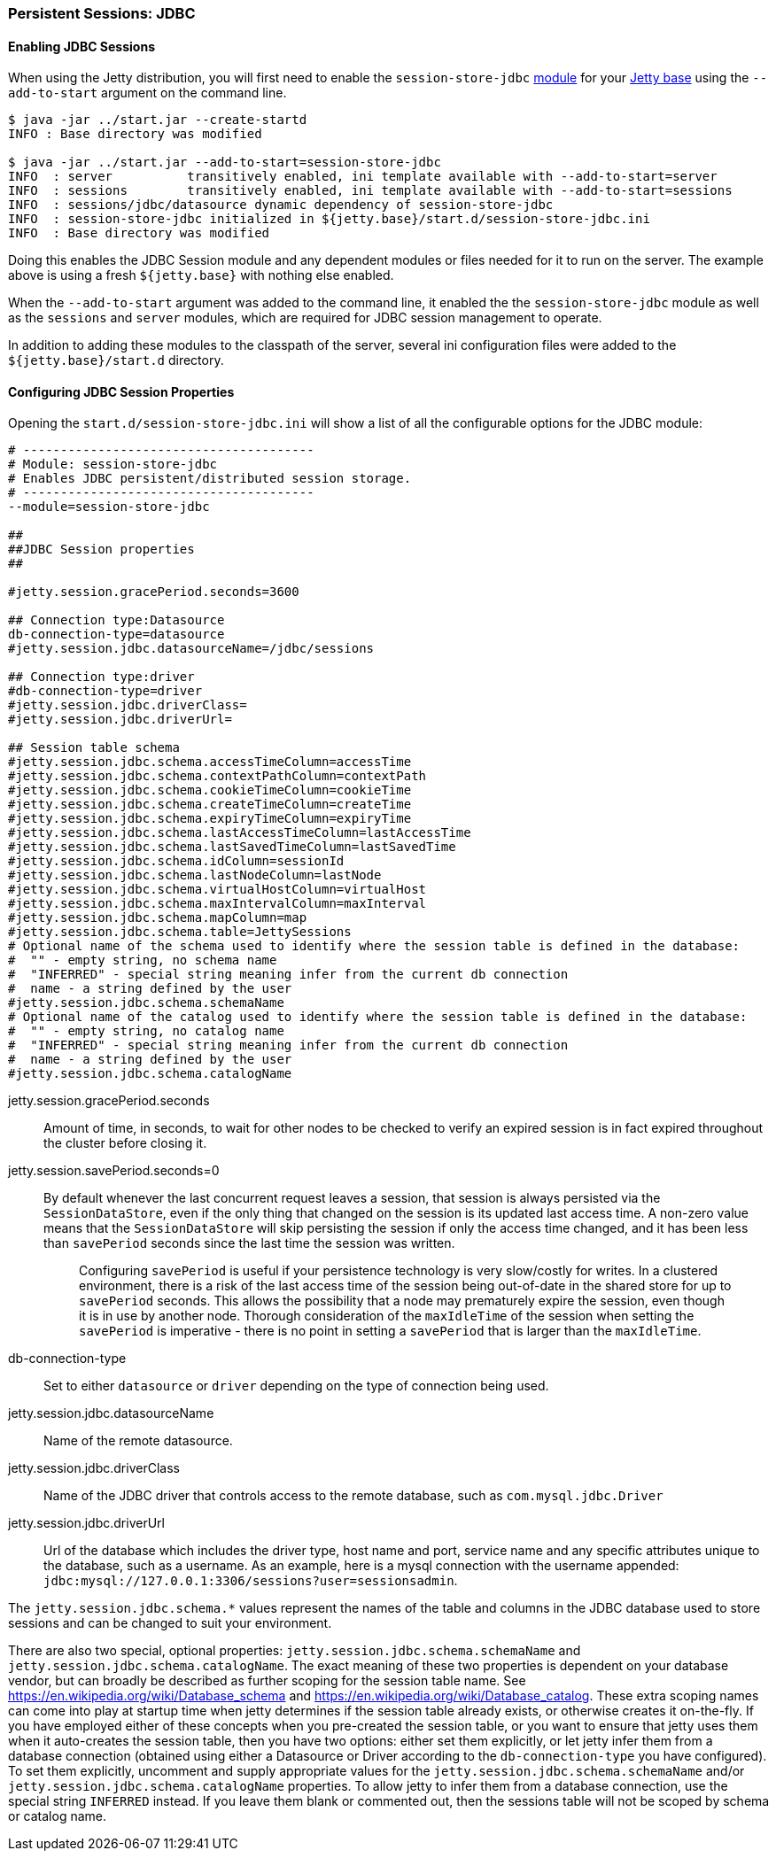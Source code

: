 //
//  ========================================================================
//  Copyright (c) 1995-2020 Mort Bay Consulting Pty Ltd and others.
//  ========================================================================
//  All rights reserved. This program and the accompanying materials
//  are made available under the terms of the Eclipse Public License v1.0
//  and Apache License v2.0 which accompanies this distribution.
//
//      The Eclipse Public License is available at
//      http://www.eclipse.org/legal/epl-v10.html
//
//      The Apache License v2.0 is available at
//      http://www.opensource.org/licenses/apache2.0.php
//
//  You may elect to redistribute this code under either of these licenses.
//  ========================================================================
//

[[configuring-sessions-jdbc]]

=== Persistent Sessions: JDBC

==== Enabling JDBC Sessions

When using the Jetty distribution, you will first need to enable the `session-store-jdbc` link:#startup-modules[module] for your link:#startup-base-and-home[Jetty base] using the `--add-to-start` argument on the command line.

[source, screen]
----
$ java -jar ../start.jar --create-startd
INFO : Base directory was modified

$ java -jar ../start.jar --add-to-start=session-store-jdbc
INFO  : server          transitively enabled, ini template available with --add-to-start=server
INFO  : sessions        transitively enabled, ini template available with --add-to-start=sessions
INFO  : sessions/jdbc/datasource dynamic dependency of session-store-jdbc
INFO  : session-store-jdbc initialized in ${jetty.base}/start.d/session-store-jdbc.ini
INFO  : Base directory was modified
----

Doing this enables the JDBC Session module and any dependent modules or files needed for it to run on the server.
The example above is using a fresh `${jetty.base}` with nothing else enabled.

When the `--add-to-start` argument was added to the command line, it enabled the the `session-store-jdbc` module as well as the `sessions` and `server` modules, which are required for JDBC session management to operate.

In addition to adding these modules to the classpath of the server, several ini configuration files were added to the `${jetty.base}/start.d` directory.

==== Configuring JDBC Session Properties

Opening the `start.d/session-store-jdbc.ini` will show a list of all the configurable options for the JDBC module:

[source, screen]
----
# ---------------------------------------
# Module: session-store-jdbc
# Enables JDBC persistent/distributed session storage.
# ---------------------------------------
--module=session-store-jdbc

##
##JDBC Session properties
##

#jetty.session.gracePeriod.seconds=3600

## Connection type:Datasource
db-connection-type=datasource
#jetty.session.jdbc.datasourceName=/jdbc/sessions

## Connection type:driver
#db-connection-type=driver
#jetty.session.jdbc.driverClass=
#jetty.session.jdbc.driverUrl=

## Session table schema
#jetty.session.jdbc.schema.accessTimeColumn=accessTime
#jetty.session.jdbc.schema.contextPathColumn=contextPath
#jetty.session.jdbc.schema.cookieTimeColumn=cookieTime
#jetty.session.jdbc.schema.createTimeColumn=createTime
#jetty.session.jdbc.schema.expiryTimeColumn=expiryTime
#jetty.session.jdbc.schema.lastAccessTimeColumn=lastAccessTime
#jetty.session.jdbc.schema.lastSavedTimeColumn=lastSavedTime
#jetty.session.jdbc.schema.idColumn=sessionId
#jetty.session.jdbc.schema.lastNodeColumn=lastNode
#jetty.session.jdbc.schema.virtualHostColumn=virtualHost
#jetty.session.jdbc.schema.maxIntervalColumn=maxInterval
#jetty.session.jdbc.schema.mapColumn=map
#jetty.session.jdbc.schema.table=JettySessions
# Optional name of the schema used to identify where the session table is defined in the database: 
#  "" - empty string, no schema name 
#  "INFERRED" - special string meaning infer from the current db connection
#  name - a string defined by the user
#jetty.session.jdbc.schema.schemaName
# Optional name of the catalog used to identify where the session table is defined in the database: 
#  "" - empty string, no catalog name
#  "INFERRED" - special string meaning infer from the current db connection
#  name - a string defined by the user
#jetty.session.jdbc.schema.catalogName
----

jetty.session.gracePeriod.seconds::
Amount of time, in seconds, to wait for other nodes to be checked to verify an expired session is in fact expired throughout the cluster before closing it.
jetty.session.savePeriod.seconds=0::
By default whenever the last concurrent request leaves a session, that session is always persisted via the `SessionDataStore`, even if the only thing that changed on the session is its updated last access time.
A non-zero value means that the `SessionDataStore` will skip persisting the session if only the access time changed, and it has been less than `savePeriod` seconds since the last time the session was written.
+
[NOTE]
____
Configuring `savePeriod` is useful if your persistence technology is very slow/costly for writes.
In a clustered environment, there is a risk of the last access time of the session being out-of-date in the shared store for up to `savePeriod` seconds.
This allows the possibility that a node may prematurely expire the session, even though it is in use by another node.
Thorough consideration of the `maxIdleTime` of the session when setting the `savePeriod` is imperative - there is no point in setting a `savePeriod` that is larger than the `maxIdleTime`.
____

db-connection-type::
Set to either `datasource` or `driver` depending on the type of connection being used.
jetty.session.jdbc.datasourceName::
Name of the remote datasource.
jetty.session.jdbc.driverClass::
Name of the JDBC driver that controls access to the remote database, such as `com.mysql.jdbc.Driver`
jetty.session.jdbc.driverUrl::
Url of the database which includes the driver type, host name and port, service name and any specific attributes unique to the database, such as a username.
As an example, here is a mysql connection with the username appended: `jdbc:mysql://127.0.0.1:3306/sessions?user=sessionsadmin`.

The `jetty.session.jdbc.schema.*` values represent the names of the table and columns in the JDBC database used to store sessions and can be changed to suit your environment.

There are also two special, optional properties: `jetty.session.jdbc.schema.schemaName` and `jetty.session.jdbc.schema.catalogName`.
The exact meaning of these two properties is dependent on your database vendor, but can broadly be described as further scoping for the session table name.
See https://en.wikipedia.org/wiki/Database_schema and https://en.wikipedia.org/wiki/Database_catalog.
These extra scoping names can come into play at startup time when jetty determines if the session table already exists, or otherwise creates it on-the-fly.
If you have employed either of these concepts when you pre-created the session table, or you want to ensure that jetty uses them when it auto-creates the session table, then you have two options: either set them explicitly, or let jetty infer them from a database connection (obtained using either a Datasource or Driver according to the `db-connection-type` you have configured).
To set them explicitly, uncomment and supply appropriate values for the `jetty.session.jdbc.schema.schemaName` and/or `jetty.session.jdbc.schema.catalogName` properties.
To allow jetty to infer them from a database connection, use the special string `INFERRED` instead.
If you leave them blank or commented out, then the sessions table will not be scoped by schema or catalog name.


